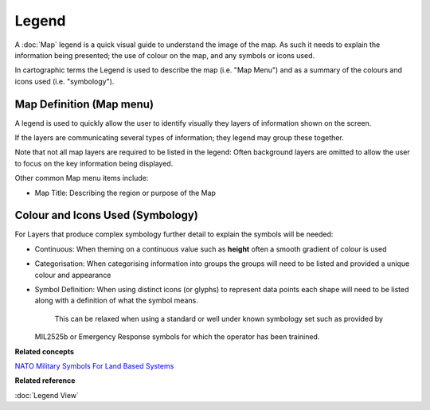 Legend
######

A :doc:`Map` legend is a quick visual guide to understand the image of the map. As such it
needs to explain the information being presented; the use of colour on the map, and any symbols or
icons used.

In cartographic terms the Legend is used to describe the map (i.e. "Map Menu") and as a summary of
the colours and icons used (i.e. "symbology").

Map Definition (Map menu)
-------------------------

A legend is used to quickly allow the user to identify visually they layers of information shown on
the screen.

If the layers are communicating several types of information; they legend may group these together.

Note that not all map layers are required to be listed in the legend: Often background layers are
omitted to allow the user to focus on the key information being displayed.

Other common Map menu items include:

-  Map Title: Describing the region or purpose of the Map

Colour and Icons Used (Symbology)
---------------------------------

For Layers that produce complex symbology further detail to explain the symbols will be needed:

-  Continuous: When theming on a continuous value such as **height** often a smooth gradient of
   colour is used

-  Categorisation: When categorising information into groups the groups will need to be listed and
   provided a unique colour and appearance

-  Symbol Definition: When using distinct icons (or glyphs) to represent data points each shape will
   need to be listed along with a definition of what the symbol means.
    This can be relaxed when using a standard or well under known symbology set such as provided by
   MIL2525b or Emergency Response symbols for which the operator has been trainined.

**Related concepts**


.. :doc:`Cartography - Legend (Wikipedia)`

`NATO Military Symbols For Land Based Systems <http://en.wikipedia.org/wiki/NATO_Military_Symbols_for_Land_Based_Systems>`_

**Related reference**


:doc:`Legend View`

